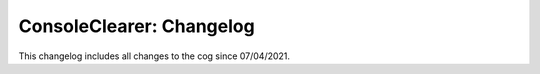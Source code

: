 .. _cc-cl:

=========================
ConsoleClearer: Changelog
=========================

This changelog includes all changes to the cog since 07/04/2021.